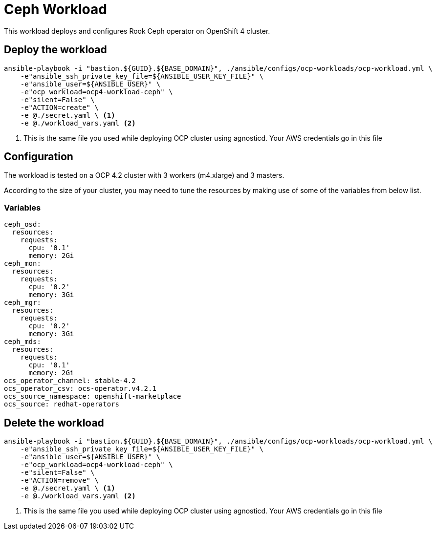 = Ceph Workload

This workload deploys and configures Rook Ceph operator on OpenShift 4 cluster. 

== Deploy the workload
[source, bash]
----
ansible-playbook -i "bastion.${GUID}.${BASE_DOMAIN}", ./ansible/configs/ocp-workloads/ocp-workload.yml \
    -e"ansible_ssh_private_key_file=${ANSIBLE_USER_KEY_FILE}" \
    -e"ansible_user=${ANSIBLE_USER}" \ 
    -e"ocp_workload=ocp4-workload-ceph" \ 
    -e"silent=False" \
    -e"ACTION=create" \
    -e @./secret.yaml \ <1>
    -e @./workload_vars.yaml <2>
----
<1> This is the same file you used while deploying OCP cluster using agnosticd. Your AWS credentials go in this file

== Configuration

The workload is tested on a OCP 4.2 cluster with 3 workers (m4.xlarge) and 3 masters.

According to the size of your cluster, you may need to tune the resources by making use of some of the variables from below list.

=== Variables
[source, yaml]
----
ceph_osd:
  resources:
    requests:
      cpu: '0.1'
      memory: 2Gi
ceph_mon:
  resources:
    requests:
      cpu: '0.2'
      memory: 3Gi
ceph_mgr:
  resources:
    requests:
      cpu: '0.2'
      memory: 3Gi
ceph_mds:
  resources:
    requests:
      cpu: '0.1'
      memory: 2Gi
ocs_operator_channel: stable-4.2
ocs_operator_csv: ocs-operator.v4.2.1
ocs_source_namespace: openshift-marketplace
ocs_source: redhat-operators
----

== Delete the workload
----
ansible-playbook -i "bastion.${GUID}.${BASE_DOMAIN}", ./ansible/configs/ocp-workloads/ocp-workload.yml \
    -e"ansible_ssh_private_key_file=${ANSIBLE_USER_KEY_FILE}" \
    -e"ansible_user=${ANSIBLE_USER}" \ 
    -e"ocp_workload=ocp4-workload-ceph" \ 
    -e"silent=False" \
    -e"ACTION=remove" \
    -e @./secret.yaml \ <1>
    -e @./workload_vars.yaml <2>
----
<1> This is the same file you used while deploying OCP cluster using agnosticd. Your AWS credentials go in this file
